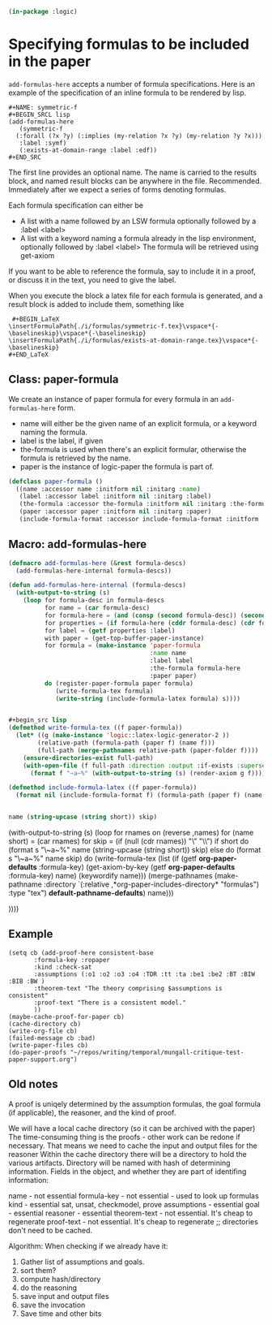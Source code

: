 # -*- Mode: POLY-ORG;  -*- ---
#+PROPERTY: literate-lang lisp
#+PROPERTY: literate-load yes
#+header: :package logic :results :none

#+BEGIN_SRC lisp
(in-package :logic)
#+END_SRC

* Specifying formulas to be included in the paper 

~add-formulas-here~ accepts a number of formula specifications.
Here is an example of the specification of an inline formula to be rendered by lisp.

#+BEGIN_EXAMPLE
  #+NAME: symmetric-f
  #+BEGIN_SRCL lisp
  (add-formulas-here
     (symmetric-f
	(:forall (?x ?y) (:implies (my-relation ?x ?y) (my-relation ?y ?x)))
	 :label :symf)
     (:exists-at-domain-range :label :edf))
  #+END_SRC 
#+END_EXAMPLE

The first line provides an optional name. The name is carried to the
results block, and named result blocks can be anywhere in the
file. Recommended.  Immediately after we expect a series of forms
denoting formulas.

Each formula specification can either be 
- A list with a name followed by an LSW formula optionally followed by
  a :label <label>
- A list with a keyword naming a formula already in the lisp
  environment, optionally followed by :label <label> The formula will
  be retrieved using get-axiom

If you want to be able to reference the formula, say to include it in
a proof, or discuss it in the text, you need to give the label.

When you execute the block a latex file for each formula is generated,
and a result block is added to include them, something like

#+BEGIN_EXAMPLE
 #+BEGIN_LaTeX
\insertFormulaPath{./i/formulas/symmetric-f.tex}\vspace*{-\baselineskip}\vspace*{-\baselineskip}
\insertFormulaPath{./i/formulas/exists-at-domain-range.tex}\vspace*{-\baselineskip}
#+END_LaTeX
#+END_EXAMPLE

** Class: paper-formula

We create an instance of paper formula for every formula in an
~add-formulas-here~ form.

- name will either be the given name of an explicit formula, or a keyword naming the formula.
- label is the label, if given 
- the-formula is used when there's an explicit formular, otherwise the formula is retrieved by the name.
- paper is the instance of logic-paper the formula is part of.

#+begin_src lisp
(defclass paper-formula ()
  ((name :accessor name :initform nil :initarg :name)
   (label :accessor label :initform nil :initarg :label)
   (the-formula :accessor the-formula :initform nil :initarg :the-formula)
   (paper :accessor paper :initform nil :initarg :paper)
   (include-formula-format :accessor include-formula-format :initform  "\\insertFormula{./~a}{~a}~%" :initarg :include-formula-format)))
#+end_src

** Macro: add-formulas-here

#+begin_src lisp
(defmacro add-formulas-here (&rest formula-descs)
  (add-formulas-here-internal formula-descs))

(defun add-formulas-here-internal (formula-descs)
  (with-output-to-string (s)
    (loop for formula-desc in formula-descs
          for name = (car formula-desc)
          for formula-here = (and (consp (second formula-desc)) (second formula-desc))
          for properties = (if formula-here (cddr formula-desc) (cdr formula-desc))
          for label = (getf properties :label)
          with paper = (get-top-buffer-paper-instance)
          for formula = (make-instance 'paper-formula
                                       :name name
                                       :label label
                                       :the-formula formula-here
                                       :paper paper)
          do (register-paper-formula paper formula)
             (write-formula-tex formula)
             (write-string (include-formula-latex formula) s))))


#+begin_src lisp
(defmethod write-formula-tex ((f paper-formula))
  (let* ((g (make-instance 'logic::latex-logic-generator-2 ))
        (relative-path (formula-path (paper f) (name f)))
        (full-path (merge-pathnames relative-path (paper-folder f))))
    (ensure-directories-exist full-path)
    (with-open-file (f full-path :direction :output :if-exists :supersede)
      (format f "~a~%" (with-output-to-string (s) (render-axiom g f))))))
#+END_SRC

#+begin_src lisp
(defmethod include-formula-latex ((f paper-formula))
  (format nil (include-formula-format f) (formula-path (paper f) (name f)) (or (label f) "")))
          

name (string-upcase (string short)) skip)

#+end_src


            
	      (with-output-to-string (s)
		(loop for rnames on (reverse ,names)
		      for (name short) = (car rnames)
		      for skip = (if (null (cdr rnames))
				     "\\vspace*{-\\baselineskip}"
				     "\\vspace*{-\\baselineskip}\\vspace*{-\\baselineskip}")
		      if short
			do (format s "\\insertFormulaPathTagged{./i/formulas/~a.tex}{~a}~a~%" name (string-upcase (string short)) skip)
		      else
			do
			   (format s "\\insertFormulaPath{./i/formulas/~a.tex}~a~%" name skip)
		      do
                         (write-formula-tex (list 
                                             (if (getf *org-paper-defaults* :formula-key)
                                                 (get-axiom-by-key (getf *org-paper-defaults* :formula-key) name)
                                                 (keywordify name)))
                                            (merge-pathnames (make-pathname :directory `(:relative ,*org-paper-includes-directory* "formulas")
                                                                            :type "tex")
                                                             *default-pathname-defaults*)
					    name)))

	      ))))
#+end_src
** Example

#+BEGIN_EXAMPLE
(setq cb (add-proof-here consistent-base
	   :formula-key :ropaper
	   :kind :check-sat
	   :assumptions (:o1 :o2 :o3 :o4 :TDR :tt :ta :be1 :be2 :BT :BIW :BIB :BW )
	   :theorem-text "The theory comprising $assumptions is consistent"
	   :proof-text "There is a consistent model."
	   ))
(maybe-cache-proof-for-paper cb)
(cache-directory cb)
(write-org-file cb)
(failed-message cb :bad)
(write-paper-files cb)
(do-paper-proofs "~/repos/writing/temporal/mungall-critique-test-paper-support.org")
#+END_EXAMPLE

** Old notes

A proof is uniqely determined by the assumption formulas, the goal formula (if applicable), the reasoner, and the kind of proof.

We will have a local cache directory (so it can be archived with the paper)
The time-consuming thing is the proofs - other work can be redone if necessary. That means we
need to cache the input and output files for the reasoner
Within the cache directory there will be a directory to hold the various artifacts.
Directory will be named with hash of determining information.
Fields in the object, and whether they are part of identifing information:

name - not essential
formula-key - not essential - used to look up formulas
kind - essential sat, unsat, checkmodel, prove 
assumptions - essential
goal - essential
reasoner - essential 
theorem-text - not essential. It's cheap to regenerate
proof-text - not essential. It's cheap to regenerate
;; directories don't need to be cached.


Algorithm:
When checking if we already have it:
1. Gather list of assumptions and goals.
2. sort them?
3. compute hash/directory
4. do the reasoning
5. save input and output files
6. save the invocation 
7. Save time and other bits


